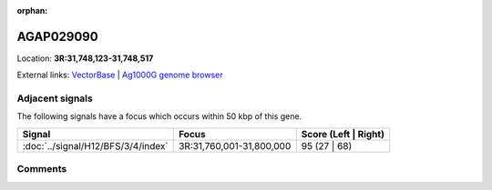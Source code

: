 :orphan:



AGAP029090
==========

Location: **3R:31,748,123-31,748,517**





External links:
`VectorBase <https://www.vectorbase.org/Anopheles_gambiae/Gene/Summary?g=AGAP029090>`_ |
`Ag1000G genome browser <https://www.malariagen.net/apps/ag1000g/phase1-AR3/index.html?genome_region=3R:31748123-31748517#genomebrowser>`_



Adjacent signals
----------------

The following signals have a focus which occurs within 50 kbp of this gene.

.. cssclass:: table-hover
.. csv-table::
    :widths: auto
    :header: Signal,Focus,Score (Left | Right)

    :doc:`../signal/H12/BFS/3/4/index`, "3R:31,760,001-31,800,000", 95 (27 | 68)
    



Comments
--------


.. raw:: html

    <div id="disqus_thread"></div>
    <script>
    
    var disqus_config = function () {
        this.page.identifier = '/gene/{{ gene.id }}';
    };
    
    (function() { // DON'T EDIT BELOW THIS LINE
    var d = document, s = d.createElement('script');
    s.src = 'https://agam-selection-atlas.disqus.com/embed.js';
    s.setAttribute('data-timestamp', +new Date());
    (d.head || d.body).appendChild(s);
    })();
    </script>
    <noscript>Please enable JavaScript to view the <a href="https://disqus.com/?ref_noscript">comments.</a></noscript>


